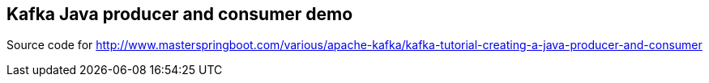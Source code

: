 == Kafka Java producer and consumer demo

Source code for http://www.masterspringboot.com/various/apache-kafka/kafka-tutorial-creating-a-java-producer-and-consumer
